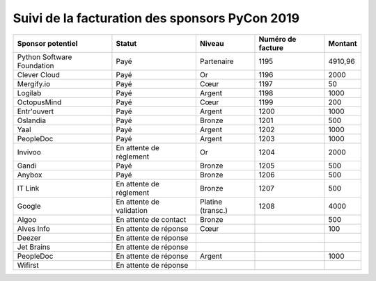 ===============================================
Suivi de la facturation des sponsors PyCon 2019
===============================================


+------------------------------------+-----------------------------+---------------------+---------------------+---------------------+
| Sponsor potentiel                  | Statut                      | Niveau              | Numéro de facture   | Montant             |
+====================================+=============================+=====================+=====================+=====================+
| Python Software Foundation         | Payé                        | Partenaire          | 1195                | 4910,96             |
+------------------------------------+-----------------------------+---------------------+---------------------+---------------------+
| Clever Cloud                       | Payé                        | Or                  | 1196                | 2000                |
+------------------------------------+-----------------------------+---------------------+---------------------+---------------------+
| Mergify.io                         | Payé                        | Cœur                | 1197                | 50                  |
+------------------------------------+-----------------------------+---------------------+---------------------+---------------------+
| Logilab                            | Payé                        | Argent              | 1198                | 1000                |
+------------------------------------+-----------------------------+---------------------+---------------------+---------------------+
| OctopusMind                        | Payé                        | Cœur                | 1199                | 200                 |
+------------------------------------+-----------------------------+---------------------+---------------------+---------------------+
| Entr'ouvert                        | Payé                        | Argent              | 1200                | 1000                |
+------------------------------------+-----------------------------+---------------------+---------------------+---------------------+
| Oslandia                           | Payé                        | Bronze              | 1201                | 500                 |
+------------------------------------+-----------------------------+---------------------+---------------------+---------------------+
| Yaal                               | Payé                        | Argent              | 1202                | 1000                |
+------------------------------------+-----------------------------+---------------------+---------------------+---------------------+
| PeopleDoc                          | Payé                        | Argent              | 1203                | 1000                |
+------------------------------------+-----------------------------+---------------------+---------------------+---------------------+
| Invivoo                            | En attente de réglement     | Or                  | 1204                | 2000                |
+------------------------------------+-----------------------------+---------------------+---------------------+---------------------+
| Gandi                              | Payé                        | Bronze              | 1205                | 500                 |
+------------------------------------+-----------------------------+---------------------+---------------------+---------------------+
| Anybox                             | Payé                        | Bronze              | 1206                | 500                 |
+------------------------------------+-----------------------------+---------------------+---------------------+---------------------+
| IT Link                            | En attente de réglement     | Bronze              | 1207                | 500                 |
+------------------------------------+-----------------------------+---------------------+---------------------+---------------------+
| Google                             | En attente de validation    | Platine (transc.)   | 1208                | 4000                |
+------------------------------------+-----------------------------+---------------------+---------------------+---------------------+
| Algoo                              | En attente de contact       | Bronze              |                     | 500                 |
+------------------------------------+-----------------------------+---------------------+---------------------+---------------------+
| Alves Info                         | En attente de réponse       | Cœur                |                     | 100                 |
+------------------------------------+-----------------------------+---------------------+---------------------+---------------------+
| Deezer                             | En attente de réponse       |                     |                     |                     |
+------------------------------------+-----------------------------+---------------------+---------------------+---------------------+
| Jet Brains                         | En attente de réponse       |                     |                     |                     |
+------------------------------------+-----------------------------+---------------------+---------------------+---------------------+
| PeopleDoc                          | En attente de réponse       | Argent              |                     | 1000                |
+------------------------------------+-----------------------------+---------------------+---------------------+---------------------+
| Wifirst                            | En attente de réponse       |                     |                     |                     |
+------------------------------------+-----------------------------+---------------------+---------------------+---------------------+

